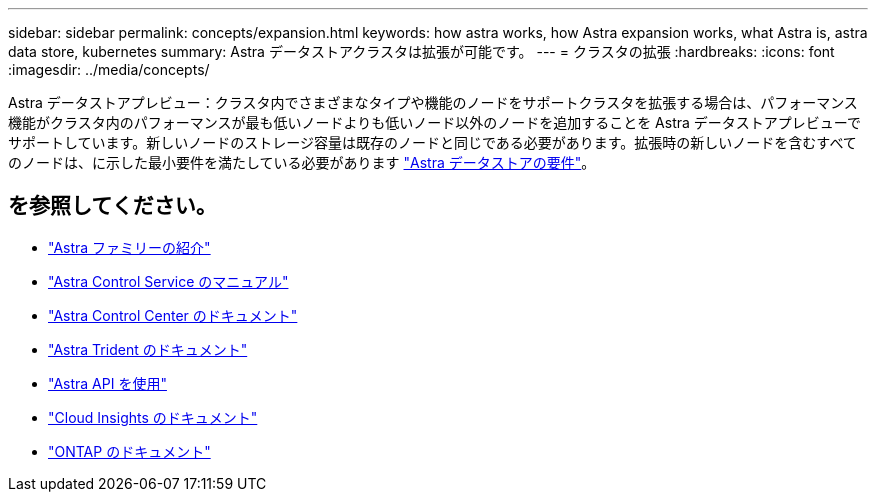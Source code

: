 ---
sidebar: sidebar 
permalink: concepts/expansion.html 
keywords: how astra works, how Astra expansion works, what Astra is, astra data store, kubernetes 
summary: Astra データストアクラスタは拡張が可能です。 
---
= クラスタの拡張
:hardbreaks:
:icons: font
:imagesdir: ../media/concepts/


Astra データストアプレビュー：クラスタ内でさまざまなタイプや機能のノードをサポートクラスタを拡張する場合は、パフォーマンス機能がクラスタ内のパフォーマンスが最も低いノードよりも低いノード以外のノードを追加することを Astra データストアプレビューでサポートしています。新しいノードのストレージ容量は既存のノードと同じである必要があります。拡張時の新しいノードを含むすべてのノードは、に示した最小要件を満たしている必要があります link:../get-started/requirements.html["Astra データストアの要件"]。



== を参照してください。

* https://docs.netapp.com/us-en/astra-family/intro-family.html["Astra ファミリーの紹介"^]
* https://docs.netapp.com/us-en/astra/index.html["Astra Control Service のマニュアル"^]
* https://docs.netapp.com/us-en/astra-control-center/["Astra Control Center のドキュメント"^]
* https://docs.netapp.com/us-en/trident/index.html["Astra Trident のドキュメント"^]
* https://docs.netapp.com/us-en/astra-automation/index.html["Astra API を使用"^]
* https://docs.netapp.com/us-en/cloudinsights/["Cloud Insights のドキュメント"^]
* https://docs.netapp.com/us-en/ontap/index.html["ONTAP のドキュメント"^]

